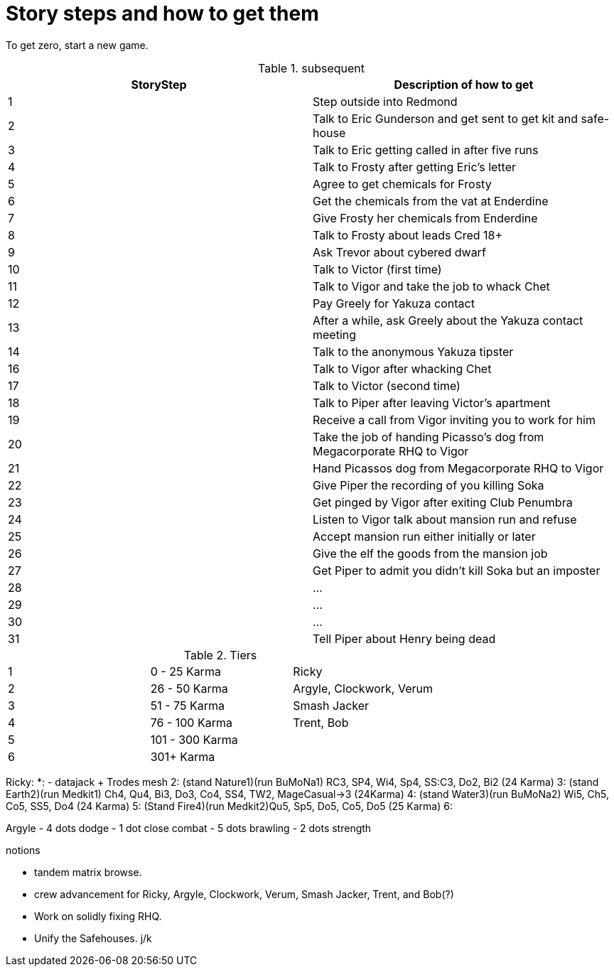 # Story steps and how to get them

To get zero, start a new game.

.subsequent
|====
| StoryStep | Description of how to get

| 1 | Step outside into Redmond

| 2 | Talk to Eric Gunderson and get sent to get kit and safe-house

| 3 | Talk to Eric getting called in after five runs

| 4 | Talk to Frosty after getting Eric's letter

| 5 | Agree to get chemicals for Frosty

| 6 | Get the chemicals from the vat at Enderdine

| 7 | Give Frosty her chemicals from Enderdine

| 8 | Talk to Frosty about leads Cred 18+

| 9 | Ask Trevor about cybered dwarf

| 10 | Talk to Victor (first time)

| 11 | Talk to Vigor and take the job to whack Chet

| 12 | Pay Greely for Yakuza contact

| 13 | After a while, ask Greely about the Yakuza contact meeting

| 14 | Talk to the anonymous Yakuza tipster

| 16 | Talk to Vigor after whacking Chet

| 17 | Talk to Victor (second time)

| 18 | Talk to Piper after leaving Victor's apartment

| 19 | Receive a call from Vigor inviting you to work for him

| 20 | Take the job of handing Picasso's dog from Megacorporate RHQ to Vigor

| 21 | Hand Picassos dog from Megacorporate RHQ to Vigor

| 22 | Give Piper the recording of you killing Soka

| 23 | Get pinged by Vigor after exiting Club Penumbra

| 24 | Listen to Vigor talk about mansion run and refuse

| 25 | Accept mansion run either initially or later

| 26 | Give the elf the goods from the mansion job

| 27 | Get Piper to admit you didn't kill Soka but an imposter

| 28 | ...
| 29 | ...
| 30 | ...
| 31 | Tell Piper about Henry being dead

|====

.Tiers
|====
| 1 |   0 -  25 Karma | Ricky
| 2 |  26 -  50 Karma | Argyle, Clockwork, Verum
| 3 |  51 -  75 Karma | Smash Jacker
| 4 |  76 - 100 Karma | Trent, Bob
| 5 | 101 - 300 Karma |
| 6 | 301+      Karma |
|====

Ricky:
*: - datajack + Trodes mesh
2: (stand Nature1)(run BuMoNa1) RC3, SP4, Wi4, Sp4, SS:C3, Do2, Bi2 (24 Karma)
3: (stand Earth2)(run Medkit1) Ch4, Qu4, Bi3, Do3, Co4, SS4, TW2, MageCasual->3 (24Karma)
4: (stand Water3)(run BuMoNa2) Wi5, Ch5, Co5, SS5, Do4 (24 Karma)
5: (Stand Fire4)(run Medkit2)Qu5, Sp5, Do5, Co5, Do5 (25 Karma)
6: 


Argyle
- 4 dots dodge
- 1 dot close combat
- 5 dots brawling
- 2 dots strength


.notions
- tandem matrix browse.
- crew advancement for Ricky, Argyle, Clockwork, Verum, Smash Jacker, Trent, and Bob(?)
- Work on solidly fixing RHQ.
- Unify the Safehouses. j/k
